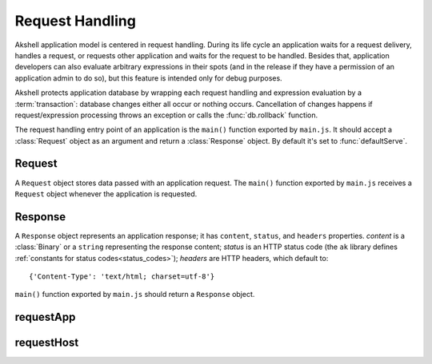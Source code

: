 ================
Request Handling
================

Akshell application model is centered in request handling. During its
life cycle an application waits for a request delivery, handles a
request, or requests other application and waits for the request to be
handled. Besides that, application developers can also evaluate
arbitrary expressions in their spots (and in the release if they have
a permission of an application admin to do so), but this feature is
intended only for debug purposes.

Akshell protects application database by wrapping each request
handling and expression evaluation by a :term:`transaction`: database
changes either all occur or nothing occurs. Cancellation of changes
happens if request/expression processing throws an exception or calls
the :func:`db.rollback` function.

The request handling entry point of an application is the ``main()``
function exported by ``main.js``. It should accept a :class:`Request`
object as an argument and return a :class:`Response` object. By
default it's set to :func:`defaultServe`.


Request
=======

.. class:: Request

   A ``Request`` object stores data passed with an application
   request. The ``main()`` function exported by ``main.js`` receives a
   ``Request`` object whenever the application is requested.

   .. attribute:: method

      A lowercase string representing the method of the request.

   .. attribute:: user

      A name of the user who initiated the request; an empty string if the
      user is not logged in.

   .. attribute:: session

      A string representing the session token; evaluates to ``false``
      if there is no session. A session can be obtained by redirecting
      to :func:`reverse('session') <reverse>` or via the
      :func:`obtainingSession` decorator.

   .. attribute:: issuer

      A name of the application which initiated the request; an empty
      string if the request was initiated by a client browser.

   .. attribute:: path

      A string representing the path of the requested resource; always
      starts with the slash.

   .. attribute:: fullPath

      The path of the requested resource plus an appended query
      string if applicable.

   .. attribute:: uri

      The full requested URI.

   .. attribute:: get

      An object mapping GET parameter names to their values.

   .. attribute:: post

      An object mapping POST parameter names to their values; does
      **not** include file uploads, see :attr:`files`.

   .. attribute:: headers

      An object mapping the request header names to their values.

   .. attribute:: files

      An object mapping the uploaded file names to their
      :class:`fs.File` representations.

   .. attribute:: data

      The raw POST data represented by a :class:`Data` object;
      ``null`` if not present.


Response
========

.. class:: Response(content='', status=http.OK[, headers])

   A ``Response`` object represents an application response; it has
   ``content``, ``status``, and ``headers`` properties. *content* is a
   :class:`Binary` or a ``string`` representing the response content;
   *status* is an HTTP status code (the ``ak`` library defines
   :ref:`constants for status codes<status_codes>`); *headers* are
   HTTP headers, which default to::

      {'Content-Type': 'text/html; charset=utf-8'}

   ``main()`` function exported by ``main.js`` should return a
   ``Response`` object.


requestApp
==========

.. function:: requestApp(name, request)

   Perform an application request; return a :class:`Response`
   object. *name* is a name of the application being requested. The
   *request* object can contain the following fields:

      method
         The request method; defaults to ``'get'``.

      path
         The path of the requested resource; defaults to ``'/'``.

      get
         An object mapping GET parameter names to their values;
         defaults to ``{}``.

      post
         An object mapping POST parameter names to their values;
         defaults to ``{}``.

      data
         A :class:`Binary` or a ``string`` to pass; defaults to an
         empty ``Binary``.

      headers
         An object mapping the request header names to their values;
         defaults to ``{}``.

      files
         An object mapping the request file names to their paths or
         :class:`TempFile` objects; defaults to ``{}``.

.. exception:: RequestAppError

   An application failed to process a request.


requestHost
===========

.. function:: requestHost(name, request)

   Perform an HTTP request; return a :class:`Response` object. *name*
   is a host name with an optional *:port* suffix. The *request*
   object can contain the following fields:

      method
         The request method; defaults to ``'get'``.

      path
         The path of the requested resource;  defaults to ``'/'``.

      get
         An object mapping GET parameter names to their values;
         defaults to ``{}``.

      post
         An object mapping POST parameter names to their values or a
         string containing raw POST data; defaults to ``''``.

      data
         A :class:`Binary` or a ``string`` to pass as POST data;
         defaults to an empty ``Binary``. ``data`` and ``post`` cannot
         be specified together.

      headers
         An object mapping the additional request header names to
         their values; defaults to ``{}``.

   Besides them, Akshell sets the following headers:

   * ``Connection: close``
   * ``Accept-Charset: utf-8``
   * ``Accept-Encoding: identity``
   * ``Host:`` *name*
   * If *request.post* is nonempty, ``Content-Length`` is set
     appropriately.
   * If *request.post* is an object, it is encoded and
     ``Content-Type`` is set to ``application/x-www-form-urlencoded``.

.. exception:: RequestHostError

   An HTTP request failed.
